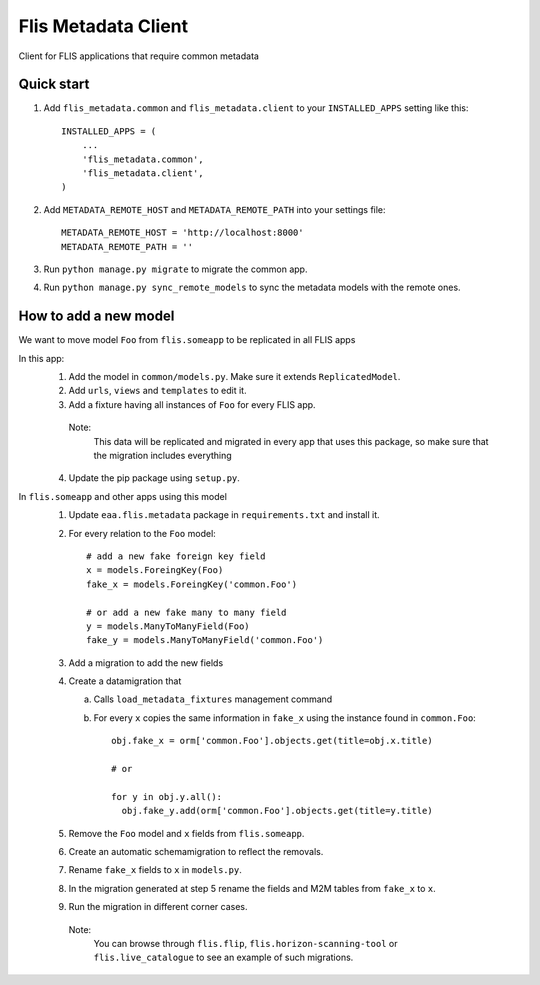 ====================
Flis Metadata Client
====================

Client for FLIS applications that require common metadata

Quick start
-----------

#. Add ``flis_metadata.common`` and ``flis_metadata.client``
   to your ``INSTALLED_APPS`` setting like this::

      INSTALLED_APPS = (
          ...
          'flis_metadata.common',
          'flis_metadata.client',
      )

#. Add ``METADATA_REMOTE_HOST`` and ``METADATA_REMOTE_PATH`` into your settings file::

     METADATA_REMOTE_HOST = 'http://localhost:8000'
     METADATA_REMOTE_PATH = ''

#. Run ``python manage.py migrate`` to migrate the common app.

#. Run ``python manage.py sync_remote_models`` to sync the metadata models with
   the remote ones.

How to add a new model
----------------------
We want to move model ``Foo`` from ``flis.someapp`` to be
replicated in all FLIS apps

In this app:
    1. Add the model in ``common/models.py``. Make sure it extends
       ``ReplicatedModel``.

    2. Add ``urls``, ``views`` and ``templates`` to edit it.

    3. Add a fixture having all instances of ``Foo`` for every FLIS app.
      Note:
       This data will be replicated and migrated in every app that uses
       this package, so make sure that the migration includes everything

    4. Update the pip package using ``setup.py``.

In ``flis.someapp`` and other apps using this model
    #. Update ``eaa.flis.metadata`` package in ``requirements.txt`` and
       install it.
    
    #. For every relation to the ``Foo`` model::

           # add a new fake foreign key field
           x = models.ForeingKey(Foo)
           fake_x = models.ForeingKey('common.Foo')

           # or add a new fake many to many field
           y = models.ManyToManyField(Foo)
           fake_y = models.ManyToManyField('common.Foo')

    #. Add a migration to add the new fields

    #. Create a datamigration that
       
       a) Calls ``load_metadata_fixtures`` management command
       b) For every ``x`` copies the same information in ``fake_x`` 
          using the instance found in ``common.Foo``::

                obj.fake_x = orm['common.Foo'].objects.get(title=obj.x.title)

                # or

                for y in obj.y.all():
                  obj.fake_y.add(orm['common.Foo'].objects.get(title=y.title)

    #. Remove the ``Foo`` model and ``x`` fields from
       ``flis.someapp``.

    #. Create an automatic schemamigration to reflect the removals.

    #. Rename ``fake_x`` fields to ``x`` in ``models.py``.

    #. In the migration generated at step 5 rename the fields and M2M tables from
       ``fake_x`` to ``x``.

    #. Run the migration in different corner cases.
     Note:
      You can browse through ``flis.flip``, ``flis.horizon-scanning-tool`` or
      ``flis.live_catalogue`` to see an example of such migrations.
